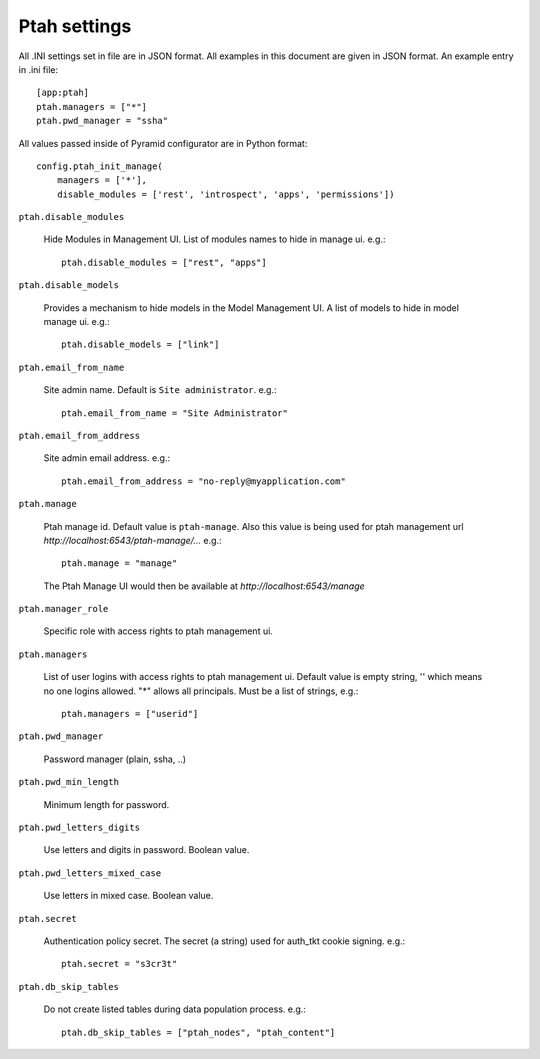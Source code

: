 Ptah settings
-------------
All .INI settings set in file are in JSON format. All examples in this document are given in JSON format.  An example entry in .ini file::

  [app:ptah]
  ptah.managers = ["*"]
  ptah.pwd_manager = "ssha"

All values passed inside of Pyramid configurator are in Python format::

  config.ptah_init_manage(
      managers = ['*'],
      disable_modules = ['rest', 'introspect', 'apps', 'permissions'])
  
``ptah.disable_modules``

  Hide Modules in Management UI. List of modules names to hide in manage ui. e.g.::
  
    ptah.disable_modules = ["rest", "apps"]

``ptah.disable_models``

  Provides a mechanism to hide models in the Model Management UI.  A list of models to hide in model manage ui. e.g.::
  
    ptah.disable_models = ["link"]

``ptah.email_from_name``

  Site admin name. Default is ``Site administrator``. e.g.::
  
    ptah.email_from_name = "Site Administrator"

``ptah.email_from_address``

  Site admin email address. e.g.::
  
    ptah.email_from_address = "no-reply@myapplication.com"

``ptah.manage``

  Ptah manage id. Default value is ``ptah-manage``. Also this value is being 
  used for ptah management url `http://localhost:6543/ptah-manage/...` e.g.::
  
    ptah.manage = "manage"

  The Ptah Manage UI would then be available at `http://localhost:6543/manage`

``ptah.manager_role``

  Specific role with access rights to ptah management ui.

``ptah.managers``

  List of user logins with access rights to ptah management ui.  Default value is empty string, '' which means no one logins allowed.  "*" allows all principals.  Must be a list of strings, e.g.::
  
    ptah.managers = ["userid"]

``ptah.pwd_manager``

  Password manager (plain, ssha, ..)

``ptah.pwd_min_length``

  Minimum length for password.  

``ptah.pwd_letters_digits``

  Use letters and digits in password. Boolean value.

``ptah.pwd_letters_mixed_case``

  Use letters in mixed case.  Boolean value.

``ptah.secret``

  Authentication policy secret. The secret (a string) used for 
  auth_tkt cookie signing.  e.g.::
  
      ptah.secret = "s3cr3t"

``ptah.db_skip_tables``

  Do not create listed tables during data population process. e.g.::
  
      ptah.db_skip_tables = ["ptah_nodes", "ptah_content"]
